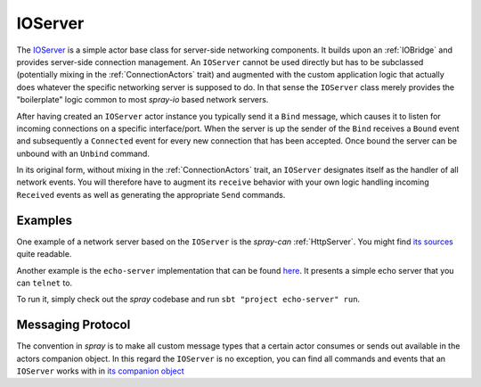 .. _IOServer:

IOServer
========

The IOServer__ is a simple actor base class for server-side networking components.
It builds upon an :ref:`IOBridge` and provides server-side connection management. An ``IOServer`` cannot be used
directly but has to be subclassed (potentially mixing in the :ref:`ConnectionActors` trait) and augmented
with the custom application logic that actually does whatever the specific networking server is supposed to do.
In that sense the ``IOServer`` class merely provides the "boilerplate" logic common to most *spray-io* based network
servers.

__ source_

After having created an ``IOServer`` actor instance you typically send it a ``Bind`` message, which causes it to listen
for incoming connections on a specific interface/port. When the server is up the sender of the ``Bind`` receives a
``Bound`` event and subsequently a ``Connected`` event for every new connection that has been accepted.
Once bound the server can be unbound with an ``Unbind`` command.

In its original form, without mixing in the :ref:`ConnectionActors` trait, an ``IOServer`` designates itself as the
handler of all network events. You will therefore have to augment its ``receive`` behavior with your own logic
handling incoming ``Received`` events as well as generating the appropriate ``Send`` commands.


Examples
--------

One example of a network server based on the ``IOServer`` is the *spray-can* :ref:`HttpServer`. You might find
`its sources`__ quite readable.

__ https://github.com/spray/spray/blob/master/spray-can/src/main/scala/cc/spray/can/server/HttpServer.scala

Another example is the ``echo-server`` implementation that can be found here__.
It presents a simple echo server that you can ``telnet`` to.

__ https://github.com/spray/spray/blob/master/examples/spray-io/echo-server/src/main/scala/cc/spray/examples/Main.scala

To run it, simply check out the *spray* codebase and run ``sbt "project echo-server" run``.


Messaging Protocol
------------------

The convention in *spray* is to make all custom message types that a certain actor consumes or sends out available
in the actors companion object. In this regard the ``IOServer`` is no exception, you can find all commands and events
that an ``IOServer`` works with in `its companion object`__

__ source_
.. _source: https://github.com/spray/spray/blob/master/spray-io/src/main/scala/cc/spray/io/IOServer.scala


